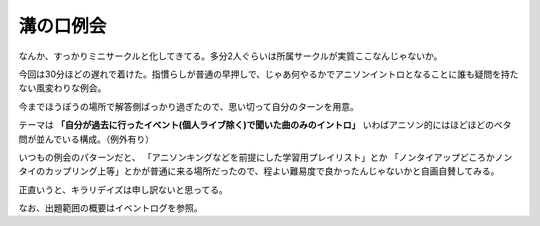 溝の口例会
==========

.. post:: 2015-01-12
   :category: Hobby
   :tags: クイズ,イントロクイズ,

なんか、すっかりミニサークルと化してきてる。多分2人ぐらいは所属サークルが実質ここなんじゃないか。

今回は30分ほどの遅れで着けた。指慣らしが普通の早押しで、じゃあ何やるかでアニソンイントロとなることに誰も疑問を持たない風変わりな例会。


今までほうぼうの場所で解答側ばっかり過ぎたので、思い切って自分のターンを用意。

テーマは **「自分が過去に行ったイベント(個人ライブ除く)で聞いた曲のみのイントロ」**
いわばアニソン的にはほどほどのベタ問が並んでいる構成。（例外有り）

いつもの例会のパターンだと、
「アニソンキングなどを前提にした学習用プレイリスト」とか
「ノンタイアップどころかノンタイのカップリング上等」とかが普通に来る場所だったので、程よい難易度で良かったんじゃないかと自画自賛してみる。

正直いうと、キラリデイズは申し訳ないと思ってる。

なお、出題範囲の概要はイベントログを参照。
